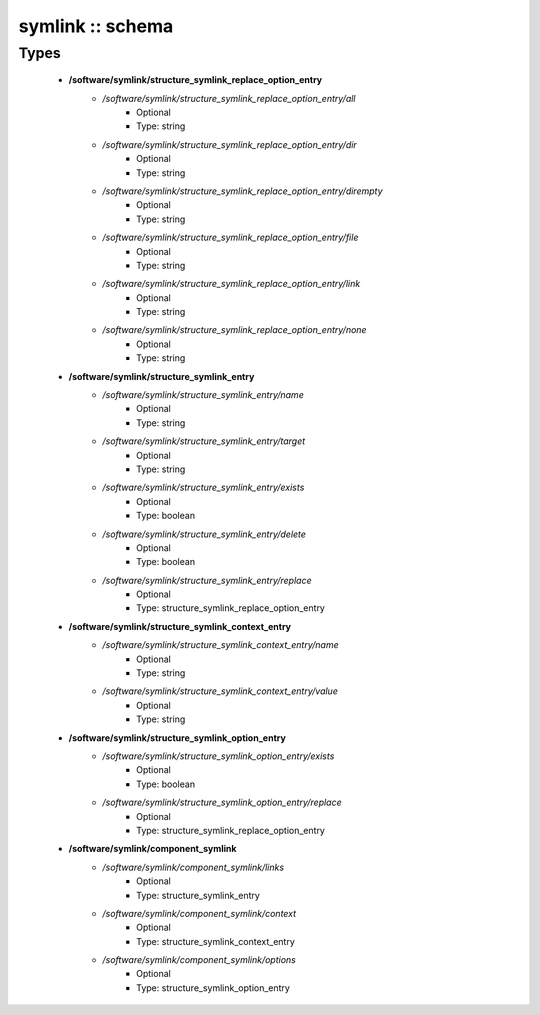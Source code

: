 #################
symlink :: schema
#################

Types
-----

 - **/software/symlink/structure_symlink_replace_option_entry**
    - */software/symlink/structure_symlink_replace_option_entry/all*
        - Optional
        - Type: string
    - */software/symlink/structure_symlink_replace_option_entry/dir*
        - Optional
        - Type: string
    - */software/symlink/structure_symlink_replace_option_entry/dirempty*
        - Optional
        - Type: string
    - */software/symlink/structure_symlink_replace_option_entry/file*
        - Optional
        - Type: string
    - */software/symlink/structure_symlink_replace_option_entry/link*
        - Optional
        - Type: string
    - */software/symlink/structure_symlink_replace_option_entry/none*
        - Optional
        - Type: string
 - **/software/symlink/structure_symlink_entry**
    - */software/symlink/structure_symlink_entry/name*
        - Optional
        - Type: string
    - */software/symlink/structure_symlink_entry/target*
        - Optional
        - Type: string
    - */software/symlink/structure_symlink_entry/exists*
        - Optional
        - Type: boolean
    - */software/symlink/structure_symlink_entry/delete*
        - Optional
        - Type: boolean
    - */software/symlink/structure_symlink_entry/replace*
        - Optional
        - Type: structure_symlink_replace_option_entry
 - **/software/symlink/structure_symlink_context_entry**
    - */software/symlink/structure_symlink_context_entry/name*
        - Optional
        - Type: string
    - */software/symlink/structure_symlink_context_entry/value*
        - Optional
        - Type: string
 - **/software/symlink/structure_symlink_option_entry**
    - */software/symlink/structure_symlink_option_entry/exists*
        - Optional
        - Type: boolean
    - */software/symlink/structure_symlink_option_entry/replace*
        - Optional
        - Type: structure_symlink_replace_option_entry
 - **/software/symlink/component_symlink**
    - */software/symlink/component_symlink/links*
        - Optional
        - Type: structure_symlink_entry
    - */software/symlink/component_symlink/context*
        - Optional
        - Type: structure_symlink_context_entry
    - */software/symlink/component_symlink/options*
        - Optional
        - Type: structure_symlink_option_entry
